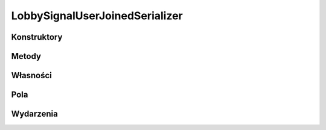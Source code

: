 *******************************
LobbySignalUserJoinedSerializer
*******************************

.. csharpdocsclass:: ServerSocket.Serializers.LobbySignalUserJoinedSerializer
    :access: public
    :baseclass: EasyHosting.Models.Serialization.BaseSerializer
	
	

Konstruktory
============

.. csharpdocsconstructor:: LobbySignalUserJoinedSerializer()
    :access: public
	
	


.. csharpdocsconstructor:: LobbySignalUserJoinedSerializer(Newtonsoft.Json.Linq.JObject data)
    :access: public
    :param(1): 
	
	


Metody
======

Własności
=========

.. csharpdocsproperty:: Newtonsoft.Json.Linq.JObject DataOrigin
    :access: public
	
	


.. csharpdocsproperty:: System.Collections.Generic.List<Newtonsoft.Json.Linq.JObject> GlobalErrors
    :access: public
	
	


.. csharpdocsproperty:: System.Collections.Generic.Dictionary<System.String, EasyHosting.Models.Actions.BaseAction> Errors
    :access: public
	
	


Pola
====

.. csharpdocsproperty:: System.String Signal
    :access: public
	
	


.. csharpdocsproperty:: System.String Message
    :access: public
	
	


.. csharpdocsproperty:: System.String Username
    :access: public
	
	


.. csharpdocsproperty:: System.String SIGNAL_USER_JOINED
    :access: public static
	
	


Wydarzenia
==========


